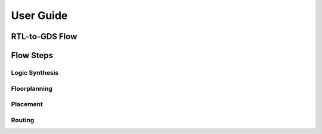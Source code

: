 User Guide
============

RTL-to-GDS Flow
----------------


Flow Steps
-----------

Logic Synthesis
^^^^^^^^^^^^^^^^


Floorplanning
^^^^^^^^^^^^^^


Placement
^^^^^^^^^^


Routing
^^^^^^^^

